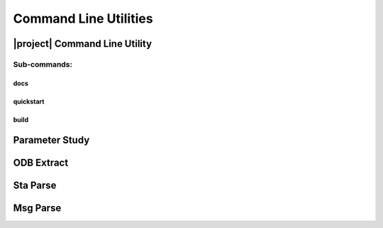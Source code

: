 ######################
Command Line Utilities
######################

.. _waves_cli:

******************************
|project| Command Line Utility
******************************

.. argparse::
   :ref: waves.main.get_parser
   :nodefault:
   :nosubcommands:

Sub-commands:
=============

docs
----

.. argparse::
   :ref: waves.main.get_parser
   :nodefault:
   :path: docs

.. _waves_quickstart_cli:

quickstart
----------

.. argparse::
   :ref: waves.main.get_parser
   :nodefault:
   :path: quickstart

.. _waves_build_cli:

build
-----

.. argparse::
   :ref: waves.main.get_parser
   :nodefault:
   :path: build

.. _parameter_study_cli:

***************
Parameter Study
***************

.. argparse::
   :ref: waves.parameter_study.get_parser
   :nodefault:

.. _odb_extract_cli:

***********
ODB Extract
***********

.. argparse::
   :ref: waves.abaqus.odb_extract.get_parser

*********
Sta Parse
*********

.. argparse::
   :ref: waves.abaqus.sta_parse.get_parser

*********
Msg Parse
*********

.. argparse::
   :ref: waves.abaqus.msg_parse.get_parser
